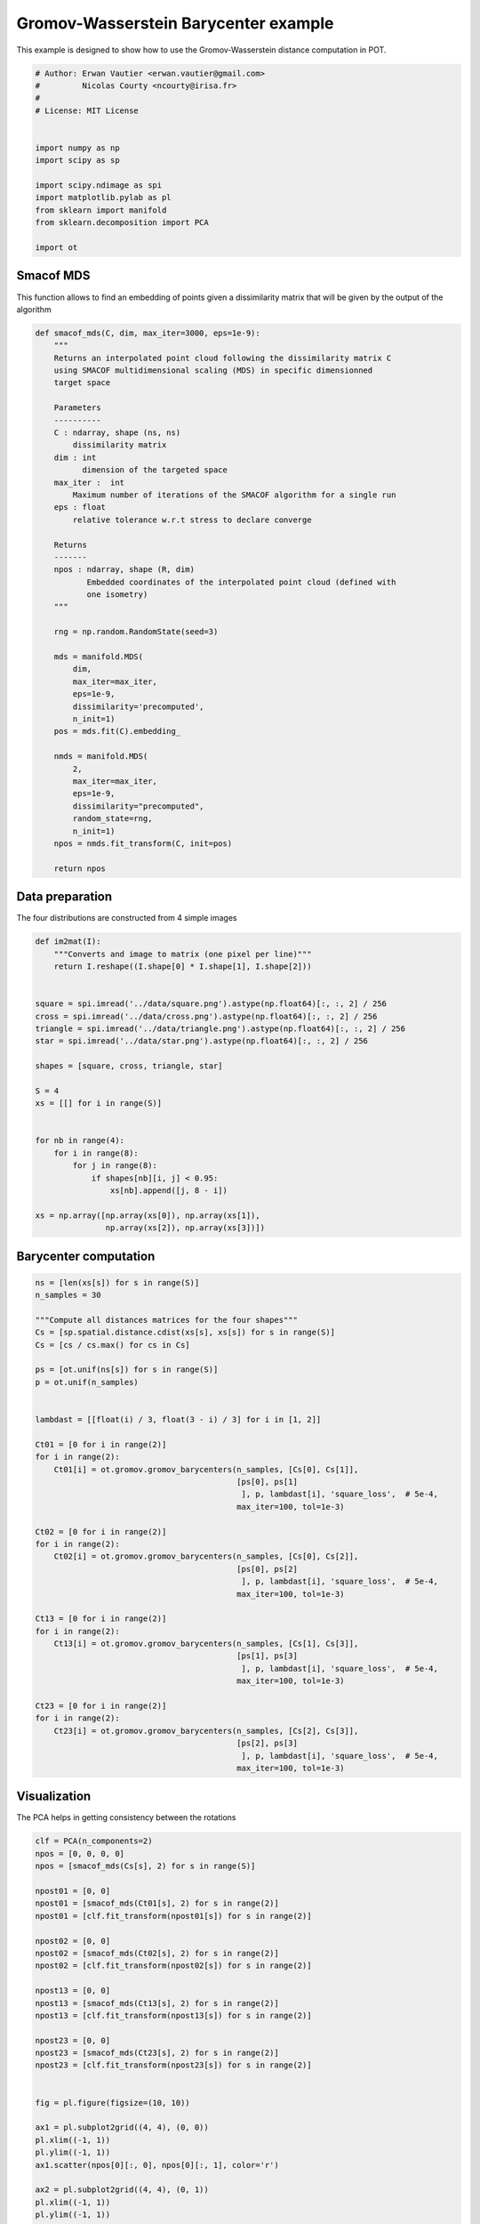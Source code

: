 

.. _sphx_glr_auto_examples_plot_gromov_barycenter.py:


=====================================
Gromov-Wasserstein Barycenter example
=====================================

This example is designed to show how to use the Gromov-Wasserstein distance
computation in POT.



.. code-block:: python


    # Author: Erwan Vautier <erwan.vautier@gmail.com>
    #         Nicolas Courty <ncourty@irisa.fr>
    #
    # License: MIT License


    import numpy as np
    import scipy as sp

    import scipy.ndimage as spi
    import matplotlib.pylab as pl
    from sklearn import manifold
    from sklearn.decomposition import PCA

    import ot







Smacof MDS
----------

This function allows to find an embedding of points given a dissimilarity matrix
that will be given by the output of the algorithm



.. code-block:: python



    def smacof_mds(C, dim, max_iter=3000, eps=1e-9):
        """
        Returns an interpolated point cloud following the dissimilarity matrix C
        using SMACOF multidimensional scaling (MDS) in specific dimensionned
        target space

        Parameters
        ----------
        C : ndarray, shape (ns, ns)
            dissimilarity matrix
        dim : int
              dimension of the targeted space
        max_iter :  int
            Maximum number of iterations of the SMACOF algorithm for a single run
        eps : float
            relative tolerance w.r.t stress to declare converge

        Returns
        -------
        npos : ndarray, shape (R, dim)
               Embedded coordinates of the interpolated point cloud (defined with
               one isometry)
        """

        rng = np.random.RandomState(seed=3)

        mds = manifold.MDS(
            dim,
            max_iter=max_iter,
            eps=1e-9,
            dissimilarity='precomputed',
            n_init=1)
        pos = mds.fit(C).embedding_

        nmds = manifold.MDS(
            2,
            max_iter=max_iter,
            eps=1e-9,
            dissimilarity="precomputed",
            random_state=rng,
            n_init=1)
        npos = nmds.fit_transform(C, init=pos)

        return npos








Data preparation
----------------

The four distributions are constructed from 4 simple images



.. code-block:: python



    def im2mat(I):
        """Converts and image to matrix (one pixel per line)"""
        return I.reshape((I.shape[0] * I.shape[1], I.shape[2]))


    square = spi.imread('../data/square.png').astype(np.float64)[:, :, 2] / 256
    cross = spi.imread('../data/cross.png').astype(np.float64)[:, :, 2] / 256
    triangle = spi.imread('../data/triangle.png').astype(np.float64)[:, :, 2] / 256
    star = spi.imread('../data/star.png').astype(np.float64)[:, :, 2] / 256

    shapes = [square, cross, triangle, star]

    S = 4
    xs = [[] for i in range(S)]


    for nb in range(4):
        for i in range(8):
            for j in range(8):
                if shapes[nb][i, j] < 0.95:
                    xs[nb].append([j, 8 - i])

    xs = np.array([np.array(xs[0]), np.array(xs[1]),
                   np.array(xs[2]), np.array(xs[3])])







Barycenter computation
----------------------



.. code-block:: python



    ns = [len(xs[s]) for s in range(S)]
    n_samples = 30

    """Compute all distances matrices for the four shapes"""
    Cs = [sp.spatial.distance.cdist(xs[s], xs[s]) for s in range(S)]
    Cs = [cs / cs.max() for cs in Cs]

    ps = [ot.unif(ns[s]) for s in range(S)]
    p = ot.unif(n_samples)


    lambdast = [[float(i) / 3, float(3 - i) / 3] for i in [1, 2]]

    Ct01 = [0 for i in range(2)]
    for i in range(2):
        Ct01[i] = ot.gromov.gromov_barycenters(n_samples, [Cs[0], Cs[1]],
                                               [ps[0], ps[1]
                                                ], p, lambdast[i], 'square_loss',  # 5e-4,
                                               max_iter=100, tol=1e-3)

    Ct02 = [0 for i in range(2)]
    for i in range(2):
        Ct02[i] = ot.gromov.gromov_barycenters(n_samples, [Cs[0], Cs[2]],
                                               [ps[0], ps[2]
                                                ], p, lambdast[i], 'square_loss',  # 5e-4,
                                               max_iter=100, tol=1e-3)

    Ct13 = [0 for i in range(2)]
    for i in range(2):
        Ct13[i] = ot.gromov.gromov_barycenters(n_samples, [Cs[1], Cs[3]],
                                               [ps[1], ps[3]
                                                ], p, lambdast[i], 'square_loss',  # 5e-4,
                                               max_iter=100, tol=1e-3)

    Ct23 = [0 for i in range(2)]
    for i in range(2):
        Ct23[i] = ot.gromov.gromov_barycenters(n_samples, [Cs[2], Cs[3]],
                                               [ps[2], ps[3]
                                                ], p, lambdast[i], 'square_loss',  # 5e-4,
                                               max_iter=100, tol=1e-3)








Visualization
-------------

The PCA helps in getting consistency between the rotations



.. code-block:: python



    clf = PCA(n_components=2)
    npos = [0, 0, 0, 0]
    npos = [smacof_mds(Cs[s], 2) for s in range(S)]

    npost01 = [0, 0]
    npost01 = [smacof_mds(Ct01[s], 2) for s in range(2)]
    npost01 = [clf.fit_transform(npost01[s]) for s in range(2)]

    npost02 = [0, 0]
    npost02 = [smacof_mds(Ct02[s], 2) for s in range(2)]
    npost02 = [clf.fit_transform(npost02[s]) for s in range(2)]

    npost13 = [0, 0]
    npost13 = [smacof_mds(Ct13[s], 2) for s in range(2)]
    npost13 = [clf.fit_transform(npost13[s]) for s in range(2)]

    npost23 = [0, 0]
    npost23 = [smacof_mds(Ct23[s], 2) for s in range(2)]
    npost23 = [clf.fit_transform(npost23[s]) for s in range(2)]


    fig = pl.figure(figsize=(10, 10))

    ax1 = pl.subplot2grid((4, 4), (0, 0))
    pl.xlim((-1, 1))
    pl.ylim((-1, 1))
    ax1.scatter(npos[0][:, 0], npos[0][:, 1], color='r')

    ax2 = pl.subplot2grid((4, 4), (0, 1))
    pl.xlim((-1, 1))
    pl.ylim((-1, 1))
    ax2.scatter(npost01[1][:, 0], npost01[1][:, 1], color='b')

    ax3 = pl.subplot2grid((4, 4), (0, 2))
    pl.xlim((-1, 1))
    pl.ylim((-1, 1))
    ax3.scatter(npost01[0][:, 0], npost01[0][:, 1], color='b')

    ax4 = pl.subplot2grid((4, 4), (0, 3))
    pl.xlim((-1, 1))
    pl.ylim((-1, 1))
    ax4.scatter(npos[1][:, 0], npos[1][:, 1], color='r')

    ax5 = pl.subplot2grid((4, 4), (1, 0))
    pl.xlim((-1, 1))
    pl.ylim((-1, 1))
    ax5.scatter(npost02[1][:, 0], npost02[1][:, 1], color='b')

    ax6 = pl.subplot2grid((4, 4), (1, 3))
    pl.xlim((-1, 1))
    pl.ylim((-1, 1))
    ax6.scatter(npost13[1][:, 0], npost13[1][:, 1], color='b')

    ax7 = pl.subplot2grid((4, 4), (2, 0))
    pl.xlim((-1, 1))
    pl.ylim((-1, 1))
    ax7.scatter(npost02[0][:, 0], npost02[0][:, 1], color='b')

    ax8 = pl.subplot2grid((4, 4), (2, 3))
    pl.xlim((-1, 1))
    pl.ylim((-1, 1))
    ax8.scatter(npost13[0][:, 0], npost13[0][:, 1], color='b')

    ax9 = pl.subplot2grid((4, 4), (3, 0))
    pl.xlim((-1, 1))
    pl.ylim((-1, 1))
    ax9.scatter(npos[2][:, 0], npos[2][:, 1], color='r')

    ax10 = pl.subplot2grid((4, 4), (3, 1))
    pl.xlim((-1, 1))
    pl.ylim((-1, 1))
    ax10.scatter(npost23[1][:, 0], npost23[1][:, 1], color='b')

    ax11 = pl.subplot2grid((4, 4), (3, 2))
    pl.xlim((-1, 1))
    pl.ylim((-1, 1))
    ax11.scatter(npost23[0][:, 0], npost23[0][:, 1], color='b')

    ax12 = pl.subplot2grid((4, 4), (3, 3))
    pl.xlim((-1, 1))
    pl.ylim((-1, 1))
    ax12.scatter(npos[3][:, 0], npos[3][:, 1], color='r')



.. image:: /auto_examples/images/sphx_glr_plot_gromov_barycenter_001.png
    :align: center




**Total running time of the script:** ( 0 minutes  5.906 seconds)



.. only :: html

 .. container:: sphx-glr-footer


  .. container:: sphx-glr-download

     :download:`Download Python source code: plot_gromov_barycenter.py <plot_gromov_barycenter.py>`



  .. container:: sphx-glr-download

     :download:`Download Jupyter notebook: plot_gromov_barycenter.ipynb <plot_gromov_barycenter.ipynb>`


.. only:: html

 .. rst-class:: sphx-glr-signature

    `Gallery generated by Sphinx-Gallery <https://sphinx-gallery.readthedocs.io>`_

